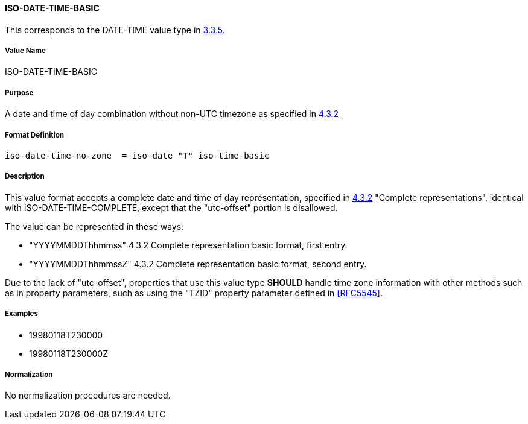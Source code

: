 
==== ISO-DATE-TIME-BASIC

This corresponds to the DATE-TIME value type in <<RFC5545,3.3.5>>.
// 5545-Date-Time, without UTC offset

===== Value Name

ISO-DATE-TIME-BASIC

===== Purpose

A date and time of day combination without non-UTC timezone as specified in
<<ISO.8601.2004,4.3.2>>

===== Format Definition


[source,abnf]
----
iso-date-time-no-zone  = iso-date "T" iso-time-basic
----

===== Description

This value format accepts a complete date and time of day representation,
specified in <<ISO.8601.2004,4.3.2>> "Complete representations",
identical with ISO-DATE-TIME-COMPLETE, except that the "utc-offset" portion is
disallowed.

The value can be represented in these ways:

* "YYYYMMDDThhmmss" 4.3.2 Complete representation basic format, first entry.
* "YYYYMMDDThhmmssZ" 4.3.2 Complete representation basic format, second entry.

Due to the lack of "utc-offset", properties that use this value type
*SHOULD* handle time zone information with other methods such as in
property parameters, such as using the "TZID" property parameter defined in
<<RFC5545>>.

===== Examples

* 19980118T230000
* 19980118T230000Z

////
 If, based on the definition of the referenced time zone, the local
time described occurs more than once (when changing from daylight
to standard time), the DATE-TIME value refers to the first
occurrence of the referenced time.  Thus, TZID=America/
New_York:20071104T013000 indicates November 4, 2007 at 1:30 A.M.
EDT (UTC-04:00).  If the local time described does not occur (when
changing from standard to daylight time), the DATE-TIME value is
interpreted using the UTC offset before the gap in local times.
Thus, TZID=America/New_York:20070311T023000 indicates March 11,
2007 at 3:30 A.M. EDT (UTC-04:00), one hour after 1:30 A.M. EST
(UTC-05:00).

A time value MUST only specify the second 60 when specifying a
positive leap second.  For example:

19970630T235960Z

Implementations that do not support leap seconds SHOULD interpret
the second 60 as equivalent to the second 59.
////


===== Normalization

No normalization procedures are needed.
